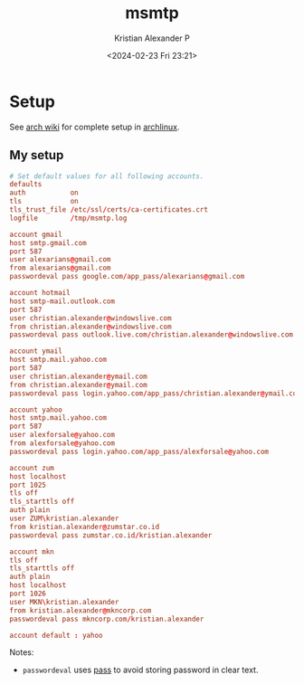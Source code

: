 :PROPERTIES:
:ID:       e32aabe1-8a9e-4a19-8efe-536baf2342be
:END:
#+title: msmtp
#+author: Kristian Alexander P
#+description: msmtp
#+date: <2024-02-23 Fri 23:21>
#+hugo_base_dir: ..
#+hugo_section: posts
#+hugo_categories: tech
#+hugo_tags: mail
* Setup
See [[https://wiki.archlinux.org/title/Msmtp][arch wiki]] for complete setup in [[id:a2c344c2-6d47-4928-90ee-81f128b45610][archlinux]].
** My setup
#+begin_src conf
  # Set default values for all following accounts.
  defaults
  auth           on
  tls            on
  tls_trust_file /etc/ssl/certs/ca-certificates.crt
  logfile        /tmp/msmtp.log

  account gmail
  host smtp.gmail.com
  port 587
  user alexarians@gmail.com
  from alexarians@gmail.com
  passwordeval pass google.com/app_pass/alexarians@gmail.com

  account hotmail
  host smtp-mail.outlook.com
  port 587
  user christian.alexander@windowslive.com
  from christian.alexander@windowslive.com
  passwordeval pass outlook.live.com/christian.alexander@windowslive.com

  account ymail
  host smtp.mail.yahoo.com
  port 587
  user christian.alexander@ymail.com
  from christian.alexander@ymail.com
  passwordeval pass login.yahoo.com/app_pass/christian.alexander@ymail.com

  account yahoo
  host smtp.mail.yahoo.com
  port 587
  user alexforsale@yahoo.com
  from alexforsale@yahoo.com
  passwordeval pass login.yahoo.com/app_pass/alexforsale@yahoo.com

  account zum
  host localhost
  port 1025
  tls off
  tls_starttls off
  auth plain
  user ZUM\kristian.alexander
  from kristian.alexander@zumstar.co.id
  passwordeval pass zumstar.co.id/kristian.alexander

  account mkn
  tls off
  tls_starttls off
  auth plain
  host localhost
  port 1026
  user MKN\kristian.alexander
  from kristian.alexander@mkncorp.com
  passwordeval pass mkncorp.com/kristian.alexander

  account default : yahoo
#+end_src
Notes:
- ~passwordeval~ uses [[id:b325a0b1-dc1c-403e-b16b-08fd4d95c866][pass]] to avoid storing password in clear text.
